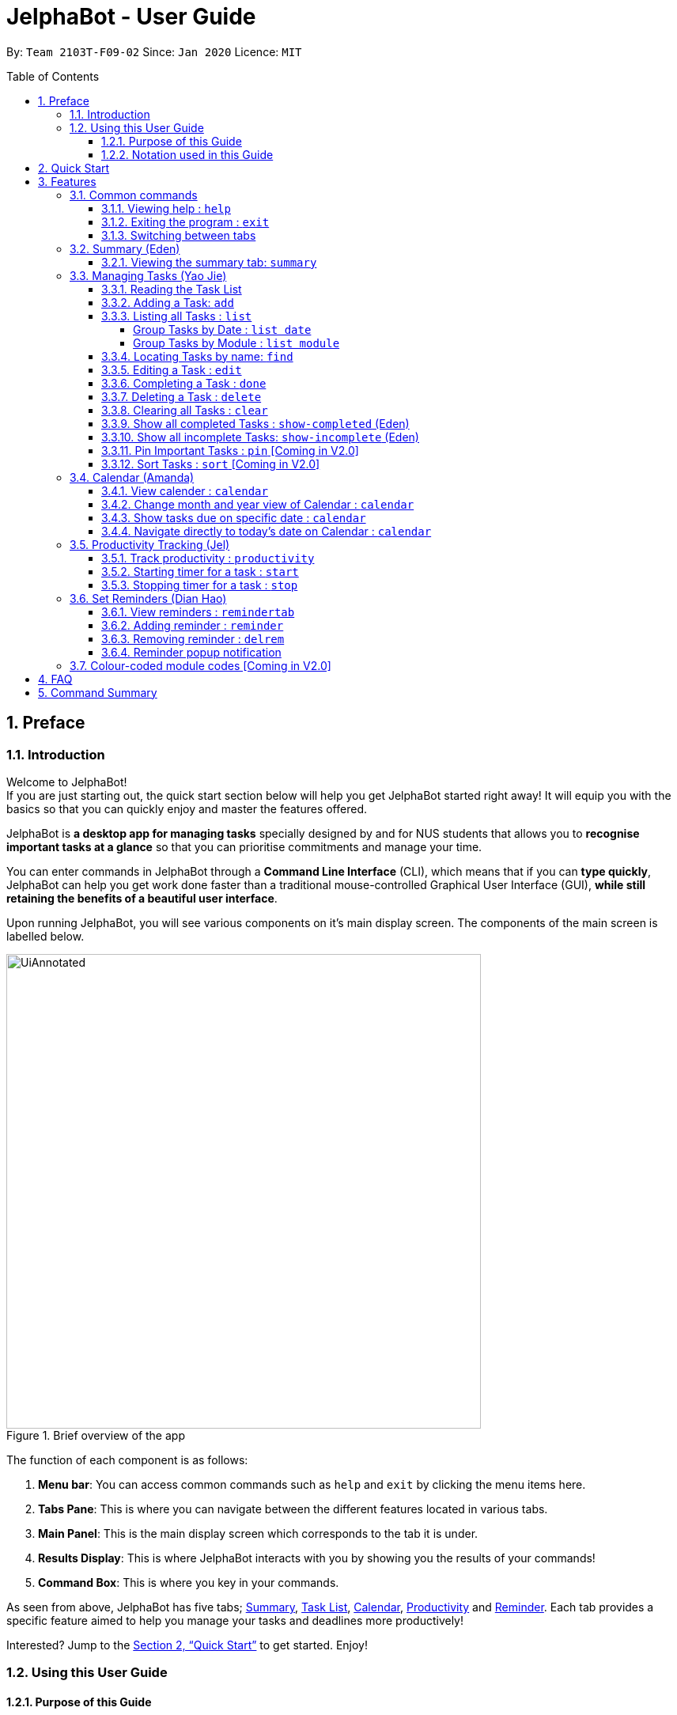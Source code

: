 = JelphaBot - User Guide
:site-section: UserGuide
:toc:
:toc-title: Table of Contents
:toclevels: 4
:toc-placement: macro
:sectnums:
:imagesDir: images
:stylesDir: stylesheets
:xrefstyle: full
:experimental:
:icons: font
ifdef::env-github[]
:tip-caption: :bulb:
:note-caption: :information_source:
:important-caption: :heavy_exclamation_mark:
endif::[]
:repoURL: https://github.com/AY1920S2-CS2103T-F09-2/main

By: `Team 2103T-F09-02`      Since: `Jan 2020`      Licence: `MIT`

<<<
toc::[]
<<<

== Preface

=== Introduction

Welcome to JelphaBot! +
If you are just starting out, the quick start section below will help you get JelphaBot started right away!
It will equip you with the basics so that you can quickly enjoy and master the features offered.

JelphaBot is *a desktop app for managing tasks* specially designed by and for NUS students that allows you to *recognise important tasks at a glance* so that you can prioritise commitments and manage your time.

You can enter commands in JelphaBot through a *Command Line Interface* (CLI), which means that if you can *type quickly*, JelphaBot can help you get work done faster than a traditional mouse-controlled Graphical User Interface (GUI), *while still retaining the benefits of a beautiful user interface*.

Upon running JelphaBot, you will see various components on it's main display screen.
The components of the main screen is labelled below.

[.text-center]
.Brief overview of the app
image::ug_figures/UiAnnotated.png[width="600"]

<<<

The function of each component is as follows:

. *Menu bar*: You can access common commands such as `help` and `exit` by clicking the menu items here.
. *Tabs Pane*: This is where you can navigate between the different features located in various tabs.
. *Main Panel*: This is the main display screen which corresponds to the tab it is under.
. *Results Display*: This is where JelphaBot interacts with you by showing you the results of your commands!
. *Command Box*: This is where you key in your commands.

As seen from above, JelphaBot has five tabs; <<Summary (Eden), Summary>>, <<Managing Tasks (Yao Jie), Task List>>, <<Calendar (Amanda), Calendar>>, <<Productivity Tracking (Jel), Productivity>> and <<Set Reminders (Dian Hao), Reminder>>.
Each tab provides a specific feature aimed to help you manage your tasks and deadlines more productively!

Interested?
Jump to the <<Quick Start>> to get started.
Enjoy!

=== Using this User Guide

==== Purpose of this Guide

This User Guide is filled with information to help you set up and make the best out of you very own JelphaBot!
You will be able to learn more about the commands that are available for you, together with examples of how they are used.
These commands are also consolidated under <<Command Summary, this section>> for your convenience.

[[hyperlink]]
==== Notation used in this Guide

To aid in your understanding throughout this User Guide, you may find below the different symbols and formatting used throughout this guide.

.Common symbols used throughout this guide.
[width="100%",cols="^40%,<60%,options="header",]
|=======================================================================
|*Symbol* | *What does it mean?*
a| `command` | Command that can be typed into the command box
a| kbd:[Key] | A Key that you should press on your keyboard
ifdef::env-github[]
| :bulb: | Tips and tricks that might be useful
| :information_source: | Additional information that is good to know
| :heavy_exclamation_mark: | Important pointers to take note of
a| <<hyperlink>> | Link to another section or website
endif::[]
ifndef::env-github[]
a|TIP: {blank}| Tips and tricks that might be useful
a|NOTE: {blank}| Additional information that is good to know
a|IMPORTANT: {blank}| Important pointers to take note
a| <<hyperlink, link>> | Link to another section or website
endif::[]
// also known as TIP, NOTE, IMPORTANT
|=======================================================================

<<<

== Quick Start

. Ensure you have Java `11` or above installed in your Computer.
. Download the latest `jelphabot.jar` link:{repoURL}/releases[here].
. Copy the file to the folder you want to use as JelphaBot's home folder.
+
[NOTE]
This is important because it decides where your information is saved! +
Ensure that JelphaBot has write permissions to that folder.
. Double-click the file to start the app.
The GUI should appear in a few seconds. +
JelphaBot should initialize with a sample list of tasks as shown in the following diagram.
+
[.text-center]
.Expected result after running JelphaBot
image::ug_figures/Ui.png[width="600"]
+
[NOTE]
The sample list of tasks helps test if you installed JelphaBot correctly! +
If you do not see this, please try deleting JelphaBot and its accompanying files and folders and repeat steps 2 to 4.
+
<<<
+
. Type a command in the command box and press kbd:[Enter] to execute it. +
e.g. typing *`help`* and pressing kbd:[Enter] will open the help window.
. Some example commands you can try:

* `add d/Assignment 1 dt/10-Mar-2020 23 59 m/CS2103T` : +
adds a task with description "Assignment 1" to the task list.
* `list` : lists all tasks.
* `delete 1` : deletes the 1st task shown in the current list.
* `exit` : exits the app.
+
[TIP]
You can use the kbd:[UP] and kbd:[DOWN] keys to view your last entered commands, +
and kbd:[Ctrl] + kbd:[Tab] to nagivate to the next tab quickly!

. Refer to <<Features>> to learn about how each command can help you. +
A summarized list of commands is available <<Command Summary, here>>.

<<<

== Features

In this section, you can find details about the commands that JelphaBot supports.
These include the function of the command, its format, and example usages. +
For easier naviagation, this guide will go through features according to the order of tabs shown on the User Interface.

=== Common commands

==== Viewing help : `help`

If you can't recall the command you need, you can enter the `help` command in any panel. +
A help window appear with a link to this user guide. +
Format: `help`

[.text-center]
.Expected result after running `help`
image::ug_figures/help.png[width="600]

==== Exiting the program : `exit`

You can exit the program anytime by entering the `exit` command directly from any panel. +
Format: `exit`

==== Switching between tabs

You can switch between tabs anytime by pressing kbd:[Ctrl] + kbd:[Tab] on your keyboard to move to the next tab on the right.
If you are already on the rightmost tab, it wraps around to the leftmost tab.
You can also move to tabs directly by using the respective shortcut commands.
To make JelphaBot easier to use for experienced users, command shortcuts are provided.
Easily remember command shortcuts by checking the bolded letter in the title of every panel!

.List of applicable Switch Tab commands.
[width="70%",cols="45%,60%"]
|===
|Command |Tab switched to

|`summary`, `:s`| Summary
|`list`, `:t`| Task List
|`calendar`, `:c`| Calendar
|`productivity`, `:p`|Productivity
|`remindertab`, `:r`|Reminder
|===

<<<
// tag::summary[]
=== Summary (Eden)
This tab will be the first panel you see after entering JelphaBot!

This section gives you a minimalistic overview of the day, namely tasks that you have due within the day, and tasks that you have completed within the day!
Tasks displayed will only have it's module code as well as their description for simplicity!

==== Viewing the summary tab: `summary`

You can enter the `summary` command or its shortcuts `:S` or `:s` to manually switch to the summary tab.
The summary panel will then display a summary of your tasks due and completed today. +

Format: `summary` +
Shortcut: `:S` or `:s`

[.text-center]
.Example of expected result after running `summary`
image::ug_figures/Ui.png[width="600"]

Displays the two dropdown tabs that show the tasks that are Due Today, and Completed Today.

<<<

Once a task under the Due Today tab is marked as done, it will appear under the Completed Today tab.

[.text-center]
.Expected view of the Summary tab after completing the task, ACC1101 Tutorial 4
image::ug_figures/SummaryViewAfterTaskComplete.png[width="600"]

// end::summary[]

<<<
// tag::tasklist[]
=== Managing Tasks (Yao Jie)

JelphaBot allows you to track and manage your tasks comprehensively as well!
You can view and sort all your tasks from the Task List page. +
You can enter the `list` command or its shortcuts `:T` or `:t` to instantly switch to the task list tab.
The task list panel will then display all your tasks sorted into various categories. +

Format: `list` +
Shortcut: `:T` or `:t`

[.text-center]
.Example of expected result after running `list`
image::ug_figures/TaskListTab.png[width="600"]

<<<

==== Reading the Task List

The task list is formatted so that you can distinguish urgent tasks at first glance.
The start of every task is labelled with a module code so that you can visually categorize them.
Tasks are tagged according to their importance:

* Default priority
* *High Priority* tasks will be *bolded* to denote important tasks.
* _Low priority_ tasks will be _italicized_ to denote optional tasks.

The start of every task will be labelled with a module code so that you can visually categorize them. +
Go <<#add, here>> to read more about adding tasks with priority and <<#edit, here>> for editing task priority.

====
*Command Format for Task list commands*

* Parts of the command in `UPPER_CASE` represent command parameters that have to be supplied by you. +
e.g. in `add d/DESCRIPTION`, `DESCRIPTION` represents a field where you can provide the appropriate description, such as `add d/Assignment 1`.
* Parameters in square brackets are optional e.g `d/DESCRIPTION [p/PRIORITY]` can be used as `d/Assignment 1 p/0` or as `d/Assignment 1`.
* Parameters with a trailing `…` ​can be used as many times as you want, or can also be omitted. +
e.g. `[t/TAG]...` can be used once as `t/project`, or multiple times like `t/project t/graded`, and so on.
* Parameters can be in any order e.g. if the command specifies `d/DESCRIPTION p/PRIORITY`, `p/PRIORITY d/DESCRIPTION` is also acceptable.
====
// end::tasklist[]

<<<
// tag::add[]
[[add]]
==== Adding a Task: `add`

You can add a task to your task list. +
Format: `add d/DESCRIPTION dt/DATETIME m/MODULE_CODE [p/PRIORITY] [t/TAG]...`

[.text-center]
.Example of an expected result after running `add d/Assignment 1 dt/Jan-01-2020 23 59 m/CS1231 t/graded`
image::ug_figures/addCommand.png[width="600"]

****
* For dt/DATETIME inputs, please use the format MMM-dd-YYYY HH mm. +
** MMM: the corresponding month in 3 letters.
** dd:  the corresponding day in 2 numbers.
** YYYY: the corresponding year (AD) as 4 numbers.
** HH: the hour the task is due, in 24-hour format.
** mm: the minute the task is due.

* Values that p/PRIORITY can take are -1, 0 or 1.
****

[IMPORTANT]
Format of the month in DATETIME (MMM) input has to have the first letter in upper-case. +
E.g `Mar` instead of `mar` when specifying the month of March.

<<<

Examples:

* `add d/Assignment 1 dt/Jan-01-2020 23 59 m/CS3230 p/1`
* `add d/Project TP dt/Jan-01-2020 23 59 m/CS2103T p/1 t/pair t/work`

[TIP]
A task can have any number of tags (including 0)! +
If the priority field is not specified, the default priority used is Normal Priority.
// end::add[]

// tag::list[]
==== Listing all Tasks : `list`

You can list all tasks in your task list.
Optional arguments can be added to dictate sorting order for your tasks. +
Format: `list [SORTING_ORDER]`

****
* If no `SORTING_ORDER` is provided, tasks will be grouped by date by default, similar to the task list's tab default page as mentioned in the start of this section.
* Valid `SORTING_ORDER` values are `date` (groups tasks by date) and `module` (Groups tasks by module code)
****

<<<

===== Group Tasks by Date : `list date`

You can group tasks based on their due date.
This is also the default interface for the task list tab. +
Format: `list date`

[.text-center]
.Example of an expected result after running `list date`
image::ug_figures/listByDate.png[width="600"]

`list date` allows you to group your tasks into the following categories:

* *Pinned* [Coming in V2.0] +
(Pinned tasks will always be displayed at the top.
To read more about pinning tasks, go <<#pin, here>>)
* *Overdue*  +
(Shows tasks which are past their due date)
* *Due Today* +
(Shows tasks not overdue and due by the end of the current day)
* *Due This Week* +
(Shows tasks due within the next seven days)
* *Due Sometime* +
(Shows all other tasks that do not fit into prior categories)

These categories are arranged to make it easier for you to see what is immediately due.
By moving tasks that are due soon to the top of the list, you can decide what to focus your time on.

<<<

===== Group Tasks by Module : `list module`

You can also group your tasks based on their module code. +
Format: `list module`

[.text-center]
.Example of an expected result after running `list module`
image::ug_figures/listByModule.png[width="600"]

This grouping allows you to manage your time by tracking the amount of time spent on each module.
You can also see which modules are more intensive or have upcoming projects or assignments due.
// end::list[]

<<<
==== Locating Tasks by name: `find`

You can find tasks in your task list with description containing any of the given keywords. +
Format: `find KEYWORD [MORE_KEYWORDS]`

[.text-center]
.Example of an expected result after running `find tutorial`
image::ug_figures/findCommand.png[width="600"]

****
* The search is case insensitive. e.g `tut` will match `Tut`
* The order of the keywords does not matter. e.g. `project Work` will match `Work project`
* Only the description is searched.
* Only full words will be matched e.g. `Tut` will not match `Tutorial`
* Tasks matching at least one keyword will be returned (i.e. `OR` search). e.g. `Project Work` will return `Project Group`, `Work meeting`
****

Examples:

* `find assignment` +
Returns `Assignment 1` and `assignment task`
* `find Tutorial Project MidTerm` +
Returns any task having descriptions of `Tutorial`, `Project`, or `MidTerm`

<<<
// tag::edit[]
[[edit]]
==== Editing a Task : `edit`

You can edit an existing task in your task list. +
Format: +
`edit INDEX [d/DESCRIPTION] [dt/DATETIME] [m/MODULE_CODE] [p/PRIORITY (-1, 0, or 1)] [t/TAG]...`

[.text-center]
.Example of an expected result after running `edit 1 m/CS2105 d/Tutorial 2`
image::ug_figures/editCommand.png[width="600"]

<<<

****
* Edits the task at the specified `INDEX` number shown in the displayed task list.
* The index provided *must be positive* and the task to edit cannot have a running timer.
* At least one of the optional fields must be provided.
* Existing values will be updated to the input values. +
Eg.
When editing tags, all existing tags of the task will be removed and replaced with the new tags.
****

[TIP]
You can remove all the task's tags by typing `t/` without specifying any tags after it.

Valid command examples for `edit`:

* `edit 1 m/CS2105 d/Tutorial 2` +
Edits the moduleCode of the 1st task to be `cs2105` and description to `Tutorial 2` respectively.
* `edit 2 dt/Jan-2-2020 23 59 t/` +
Edits the date and time of the 2nd task to be `Jan-2-2020 23 59` and clears all existing tags.
// end::edit[]

<<<

==== Completing a Task : `done`

You can mark a task in your task list as done and the task's status will be updated in the display. +
Format: `done INDEX`

[.text-center]
.Example of an expected result after running `done 1`
image::ug_figures/doneCommand.png[width="600"]

****
* Marks the task at the specified `INDEX` as done.
* The index refers to the index number shown in the displayed task list.
* The index *must be a positive integer* 1, 2, 3, ...
* The task must not have a running timer.
****

<<<
==== Deleting a Task : `delete`
// tag::delete[]

You can delete a task from your task list. +
Format: `delete INDEX`

[.text-center]
.Example of an expected result after running `delete 1`
image::ug_figures/deleteCommand.png[width="600"]

****
* Deletes the task at the specified `INDEX`.
* The index refers to the index number shown in the displayed task list.
* The index *must be a positive integer* 1, 2, 3, ...
* Deleting a task deletes any reminders for it too.
****

Examples:

* `list` +
`delete 2` +
Deletes the 2nd task in the task list.
* `find Betsy` +
`delete 1` +
Deletes the 1st task in the results of the `find` command.
// end::delete[]

<<<
==== Clearing all Tasks : `clear`

You can clear all tasks from your task list. +
Format: `clear`

[.text-center]
.Example of an expected result after running `clear`
image::ug_figures/clearCommand.png[width="600"]

****
* All reminders will be cleared together with the tasks.
****

<<<
// tag::showcompleted[]
==== Show all completed Tasks : `show-completed` (Eden)

You can display all the tasks in your task list that have been completed.

[.text-center]
.Example of an expected result after running `show-completed`
image::ug_figures/showCompletedCommand.png[width="600"]

<<<

If you do not have any tasks that are complete in your tasklist, the displayed list will be empty and a message will be shown telling you that you currently do not have any completed tasks!

[.text-center]
.Example of an expected result after running `show-completed`, if the tasklist does not have any completed tasks
image::ug_figures/showCompletedCommandNoCompleted.png[width="600"]

// end::showcompleted[]

<<<
// tag::showincomplete[]
==== Show all incomplete Tasks: `show-incomplete` (Eden)

You can display all the tasks in your task list that are currently incomplete.

[.text-center]
.Example of an expected result after running `show-incomplete`
image::ug_figures/showIncompleteCommand.png[width="600"]

<<<

If you do not have any tasks that are incomplete in your tasklist, the displayed list will be empty and a message will be shown telling you that you currently do not have any incomplete tasks!

[.text-center]
.Example of an expected result after running `show-incomplete`, if the tasklist does not have any incomplete tasks
image::ug_figures/showIncompleteCommandNoIncomplete.png[width="600"]

// end::showincomplete[]

// tag::ug-pin-sort[]
[[pin]]
==== Pin Important Tasks  : `pin` [Coming in V2.0]

You can pin important tasks to the top of the task list with the `pin` command. +
Pinned tasks will always be displayed in the Pinned Tasks group in the task list. +
Trying to `pin` a task that is already pinned will unpin it.

==== Sort Tasks : `sort`  [Coming in V2.0]

You can change how tasks are sorted with the `sort` command.
Format: `sort SORTING_ORDER`

Valid `SORTING_ORDER` values include `date`, `module`, and `priority`.
// end::ug-pin-sort[]

<<<

// tag::calendar[]
=== Calendar (Amanda)

JelphaBot also comes with a built-in calendar view that allows you to view your overarching tasks due on a monthly basis.
Dates that have tasks due would have a dot indicator shown on the calendar.
You would also be able to navigate to specific dates to view your tasks due for that day of the month!

==== View calender : `calendar`

Apart from the function to switch tabs by pressing kbd:[Ctrl] + kbd:[tab] on your keyboard, you can enter the `calendar` command or its shortcuts `:C` or `:c` to manually switch to the calendar tab.
The calendar panel will then show you your schedule for the current month with today's date highlighted. +

Format: `calendar` +
Shorcut: `:C` or `:c`

[.text-center]
.Example of expected result after running `calendar`
image::ug_figures/CalendarTab.png[width="600"]

[NOTE]
Highlighting of Dates: Today's date would be highlighted in dark blue, while other dates would be in light blue.

<<<
==== Change month and year view of Calendar : `calendar`
You can navigate the calendar panel to another month and year by specifying it. The calendar panel would be updated accordingly
while highlighting the first day of the month.
The task list panel on the left will display the tasks due on the first day of the month. +
Format: `calendar MONTHYEAR`

****
* For MONTHYEAR format, it should be MMM-YYYY, but it also allows some other formats shown when your format is invalid.
****

Examples:

* `calendar May-2020`

[.text-center]
.Example of expected result after running `calendar May-2020`
image::ug_figures/CalendarView.png[width="600"]

Displays month of May in the year 2020 in the calendar panel on the right. Task list panel on the left
is empty as there are no tasks due on 1-May-2020.

[IMPORTANT]
Format of the month in MONTHYEAR (MMM) input has to have the first letter in upper-case. +
E.g `Mar` instead of `mar` when specifying the month of March.

[NOTE]
Dot indicator showing tasks: Dates that have more than 3 tasks due would have a red dot indicator, while dates with
at least 1 task but less than 4 tasks due would be represented with a green dot indicator.

<<<
==== Show tasks due on specific date : `calendar`
Displays the tasks due on specified date, while highlighting that day on the calendar +
Format: `calendar DATE`

****
* The date specified *must be for the month and year of the shown Ui* for that corresponding date to be highlighted
* For DATE formats, we recommend the format to be MMM-dd-YYYY, but it also allows some other formats shown when you type in the command word.
****

Examples:

* `calendar Apr-1-2020`
* `calendar Apr/1/2020` +

[.text-center]
.Example of expected result after running `calendar Apr-1-2020`
image::ug_figures/CalendarDate.png[width="600"]

Highlights 1st of April in the calendar panel on the right and displays the corresponding tasks due on the left.

<<<
==== Navigate directly to today's date on Calendar : `calendar`
Immediately displays the calendar view for this month and highlights today's date.
The task list panel on the left will display the tasks due today as well. +
Format: `calendar today`

Examples:

* `calendar today` +

[.text-center]
.Example of expected result after running `calendar today`
image::ug_figures/CalendarToday.png[width="600"]

Displays month of April in the year 2020 in the calendar panel on the right, with today's date highlighted and displays the corresponding tasks due today on the left.
// end::calendar[]

<<<
// tag::productivitytracker[]
=== Productivity Tracking (Jel)

JelphaBot automatically tracks your productivity within the day, and provides a bar graph which allows you to track the progress of your tasks in the current week.
You would be able to see the progress bar fill up as you complete more tasks.

JelphaBot also dynamically provides feedback responses to the user's achievements and task completion rate.
Hopefully, this would make you even more productive by encouraging you to get more done!

==== Track productivity : `productivity`

Apart from the function to switch tabs by pressing kbd:[Ctrl] + kbd:[tab] on your keyboard, you can enter the `productivity` command or its shortcuts `:P` or `:p` to manually switch to the productivity tab.
The productivity panel will then show you your productivity for the day. +

Format: `productivity` +
Shortcut: `:P` or `:p`

[.text-center]
.Example of expected result after running `productivity`
image::ug_figures/ProductivityTab.png[width="600"]

[NOTE]
The progress bar and the text following it only shows tasks that are due on the day JelphaBot is running.

<<<
==== Starting timer for a task : `start`

You can start a timer for your task. +
Format: `start INDEX`

[.text-center]
.Example of expected result after running `start 1`
image::ug_figures/startCommand.png[width="600"]

****
* Each task can only have 1 running timer.
* Starts the timer for the task at the specified `INDEX` if timer was not already running.
* The index refers to the index number shown in the displayed task list.
* The index *must be a positive integer* 1, 2, 3, ...
* A completed task cannot be timed.
* New timer entry under "Running Timer(s)" in the productivity tab will be added if execution is successful.
****

<<<
==== Stopping timer for a task : `stop`

You can stop a running timer for your task. +
Format: `stop INDEX`

[.text-center]
.Expected result after running `stop 1`
image::ug_figures/stopCommand.png[width="600"]

****
* The task has to have a running timer.
* Stops the timer for the task at the specified `INDEX` if timer was running.
* The index refers to the index number shown in the displayed task list.
* The index *must be a positive integer* 1, 2, 3, ...
* Timer entry under "Running Timer(s)" in the productivity tab will be removed if execution is successful.
* Time spent on timed task will be added to the respected time spent section in the productivity tab.
****

[IMPORTANT]
Exiting the application before stopping any running timer wil cause all recorded time since the timer was started to be lost.
// end::productivitytracker[]

<<<
//tag::reminder[]
=== Set Reminders (Dian Hao)
JelphaBot allows you to set reminders for tasks and manage your tasks comprehensively!
You can view all your existing reminders from the reminders tab.

==== View reminders : `remindertab`
Apart from the function to switch tabs by pressing kbd:[Ctrl] + kbd:[tab] on your keyboard, you can enter the `remindertab` command
or its shortcuts `:R` or `:r` to manually switch to the reminder tab.
Every `Reminder` will show the `Task` `s module code, description, due date, the days that will be reminded before the
deadline, and the hours that will be reminded before the deadline. +

Format: `remindertab` +
Shortcut: `:R` or `:r`

[.text-center]
.Example of expected result after running `remindertab`
image::ug_figures/remindertab.png[width="600"]

<<<
==== Adding reminder : `reminder`
You can add a reminder to your specified task to remind yourself of the task if the current time is within the time-frame specified
by you. +

Format: `reminder INDEX days/DAYS hours/HOURS`

[.text-center]
.Example of expected result after running `reminder 1 days/1 hours/1`
image::ug_figures/addReminder.png[width="600"]

[.text-center]
.Example of new reminder appended to reminder list panel after running `reminder 1 days/1 hours/1`
image::ug_figures/addReminderTab.png[width="600"]


****
* Adds a reminder to the task which is at the specified `INDEX`.
* The index refers to the index number shown in the displayed task list.
* The index *must be a positive integer* 1, 2, 3, ....
* `DAYS` refers to the number of days before the due date of the task when you want to be reminded of it.
* `HOURS` refers to the number of hours before the due date of the task when you want to be reminded of it.
* You can only specify `DAYS` to be in the range 0 - 7 inclusive.
* You can only specify `HOURS` to be in the range 0 - 24 inclusive.
* Every `Task` can only have one `Reminder` .
* A `Task` that is completed cannot have a `Reminder` .
* A `Task` that is reminded but are not completed after the deadline will still be reminded for.
* A `Task` will not be reminded if the task is completed but it has a `Reminder` .
****

<<<
==== Removing reminder : `delrem`
If you would like for a task's reminder to be deleted, you can enter the
`delrem` command to remove the reminder of that task. +

Format: `delrem INDEX`

[.text-center]
.Example of expected result after running `delrem 1`
image::ug_figures/delReminder.png[width="600"]

[.text-center]
.Example of reminder removed from reminder list panel after running `delrem 1`
image::ug_figures/delReminderTab.png[width="600"]


****
* Removes a reminder associated to the task at the specified `INDEX`.
* The index refers to the index number shown in the displayed task list.
* The index *must be a positive integer* 1, 2, 3, ....
* Whenever a task is deleted, the corresponding reminder will also be removed.
****

<<<
==== Reminder popup notification

Every time you run JelphaBot after adding your reminders, JelphaBot will show a list of tasks that will be overdue soon,
and tasks that are past their deadline but have not been completed.

[.text-center]
.Example of expected result after tasks are being reminded.
image::ug_figures/reminderpopup.png[width="600"]

****
* Whenever JelphaBot is booted, if you have any tasks that is not completed but has a reminder, JelphaBot's reminder window will popup.
* This will persist until you either complete the `Task`, or delete the `Reminder`.
****
//end::reminder[]

<<<

=== Colour-coded module codes [Coming in V2.0]

Users can customise the font colours of different modules to better distinguish between different tasks.
The module codes displayed in the Main Window will be similar to the tags displayed to make it easier for users to view them.

<<<
// tag::faq[]
== FAQ

*Q1*: Is JelphaBot free? +
*A*: Yes, JelphaBot is completely free to use!

*Q2*: How do I transfer my data to another Computer? +
*A*: Install the app in the other computer and overwrite the empty data file it creates with the file that contains the data of your previous JelphaBot folder. +

*Q3*: How do I save my data? +
*A*: JelphaBot automatically saves your data whenever you make a change.
There is no need to save manually.

*Q4*: Can I add multiple tasks using a command line? +
*A*: Sorry, we currently do not support this feature.
We will consider this in v2.0.

*Q5*: How do I add tasks with no deadline or description? +
A : Sorry, we currently do not support task entries with no deadline or descriptions.
We will consider this in v2.0.

*Q6*: Do I need an Internet connection to use JelphaBot? +
A: No, you don’t. JelphaBot works completely offline.
// end::faq[]

<<<
// tag::commandSummary[]
== Command Summary

* *Help* : `help`
* *Summary*: `summary` or `:s` or `:S`
* *Add* `[d/DESCRIPTION] [dt/DATETIME] [m/MODULE_CODE] [p/PRIORITY] [t/TAG]…` +
e.g. `add d/Project TP dt/Jan-01-2020 23 59 m/CS2103T p/1 t/pair work`
* *List* : `list` or `:t` or `:T`
* *List by Date* : `list date`
* *List by Modules* : `list module`
* *Find* : `find KEYWORD [MORE_KEYWORDS]` +
e.g. `find Tutorial Assignment`
* *Edit* : `edit INDEX [d/DESCRIPTION] [dt/DATETIME] [m/MODULE_CODE] [p/PRIORITY] [t/TAG]...` +
e.g. `edit 1 m/CS2105 d/Tutorial 2`
* *Done* : `done INDEX` +
e.g. `done 1`
* *Delete* : `delete INDEX` +
e.g. `delete 3`
* *Clear* : `clear`
* *Exit* : `exit`
* *Show Completed Tasks*: `show-completed`
* *Show Incomplete Tasks*: `show-incomplete`
* *Add Reminder* : `reminder INDEX days/DAYS hours/HOURS` +
e.g. `reminder 2 days/1 hours/1`
* *Delete Reminder* : `delrem INDEX` +
e.g. `delrem 2`
* *View Reminders*: `remindertab` or `:r` or `:R` +
* *Productivity* : `productivity` or `:p` or `:P`
* *Timer* : `start INDEX` or `stop INDEX` +
e.g. `start 1` or `stop 1`
* *Calendar* : `calendar` or `:c` or `:C`
* *Calendar Date* : `calendar DATE` +
e.g. `calendar Jan-1-2020`
* *Change Calendar View* : `calendar MONTHYEAR` +
e.g. `calendar Apr-2020`
* *Today's Calendar View* : `calendar today`
// end::commandSummary[]
